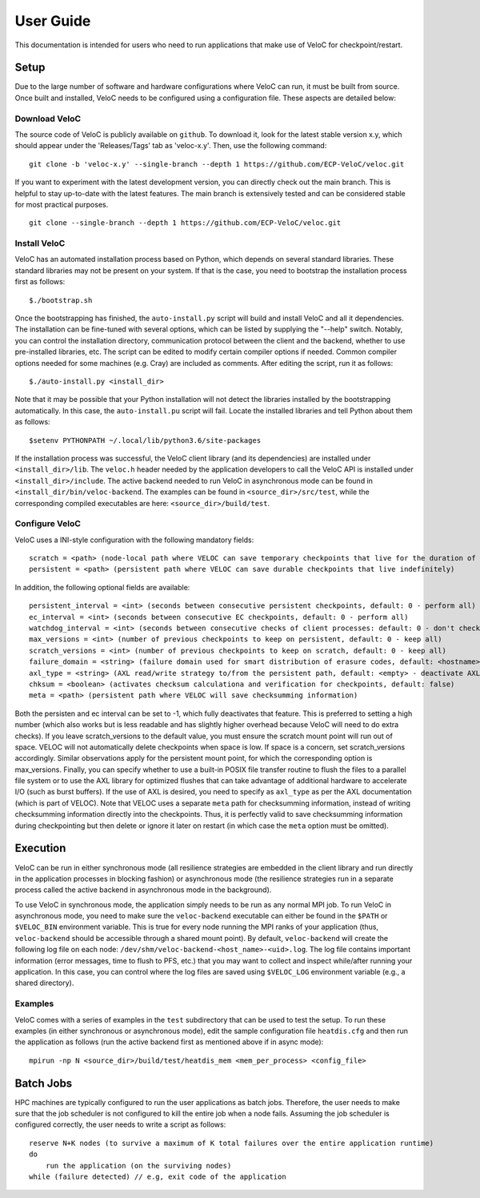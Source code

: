 User Guide
===========

This documentation is intended for users who need to run applications that make use of VeloC for 
checkpoint/restart.

.. _ch:velocsetup:

Setup
-----

Due to the large number of software and hardware configurations where VeloC
can run, it must be built from source. Once built and installed, VeloC needs
to be configured using a configuration file. These aspects are detailed below:

Download VeloC
~~~~~~~~~~~~~~

The source code of VeloC is publicly available on ``github``. To download it,
look for the latest stable version x.y, which should appear under the 
'Releases/Tags' tab as 'veloc-x.y'. Then, use the following command:

::

    git clone -b 'veloc-x.y' --single-branch --depth 1 https://github.com/ECP-VeloC/veloc.git
    
If you want to experiment with the latest development version, you can directly check out the main branch.
This is helpful to stay up-to-date with the latest features. The main branch is extensively tested and
can be considered stable for most practical purposes.

::
    
    git clone --single-branch --depth 1 https://github.com/ECP-VeloC/veloc.git

Install VeloC
~~~~~~~~~~~~~

VeloC has an automated installation process based on Python, which depends on several standard libraries.
These standard libraries may not be present on your system. If that is the case, you need to bootstrap the installation
process first as follows: 

::

   $./bootstrap.sh

Once the bootstrapping has finished, the ``auto-install.py`` script will build and install VeloC and all it dependencies.
The installation can be fine-tuned with several options, which can be listed by supplying the "--help" switch. Notably, you
can control the installation directory, communication protocol between the client and the backend, whether to use pre-installed
libraries, etc. The script can be edited to modify certain compiler options if needed. Common compiler options needed for some 
machines (e.g. Cray) are included as comments. After editing the script, run it as follows:

::

   $./auto-install.py <install_dir>
   
Note that it may be possible that your Python installation will not detect the libraries installed by the bootstrapping 
automatically. In this case, the ``auto-install.pu`` script will fail. Locate the installed libraries and tell Python about them as follows:

::

    $setenv PYTHONPATH ~/.local/lib/python3.6/site-packages

If the installation process was successful, the VeloC client library (and its dependencies) are installed under
``<install_dir>/lib``. The ``veloc.h`` header needed by the application developers to call the VeloC API is 
installed under ``<install_dir>/include``. The active backend needed to run VeloC in asynchronous mode can be found in
``<install_dir/bin/veloc-backend``. The examples can be found in ``<source_dir>/src/test``, while the corresponding compiled executables 
are here: ``<source_dir>/build/test``.

Configure VeloC
~~~~~~~~~~~~~~~

VeloC uses a INI-style configuration with the following mandatory fields:

:: 

  scratch = <path> (node-local path where VELOC can save temporary checkpoints that live for the duration of the reservation)
  persistent = <path> (persistent path where VELOC can save durable checkpoints that live indefinitely)
  
In addition, the following optional fields are available:

::

  persistent_interval = <int> (seconds between consecutive persistent checkpoints, default: 0 - perform all)
  ec_interval = <int> (seconds between consecutive EC checkpoints, default: 0 - perform all)
  watchdog_interval = <int> (seconds between consecutive checks of client processes: default: 0 - don't check)
  max_versions = <int> (number of previous checkpoints to keep on persistent, default: 0 - keep all)
  scratch_versions = <int> (number of previous checkpoints to keep on scratch, default: 0 - keep all)
  failure_domain = <string> (failure domain used for smart distribution of erasure codes, default: <hostname>)
  axl_type = <string> (AXL read/write strategy to/from the persistent path, default: <empty> - deactivate AXL)
  chksum = <boolean> (activates checksum calculationa and verification for checkpoints, default: false)
  meta = <path> (persistent path where VELOC will save checksumming information)
  
Both the persisten and ec interval can be set to -1, which fully deactivates that feature. This is preferred to setting a high number
(which also works but is less readable and has slightly higher overhead because VeloC will need to do extra checks). If you leave
scratch_versions to the default value, you must ensure the scratch mount point will run out of space. VELOC will not automatically
delete checkpoints when space is low. If space is a concern, set scratch_versions accordingly. Similar observations apply for
the persistent mount point, for which the corresponding option is max_versions. Finally, you can specify whether to use a built-in 
POSIX file transfer routine to flush the files to a parallel file system or to use the AXL library for optimized flushes that can
take advantage of additional hardware to accelerate I/O (such as burst buffers). If the use of AXL is desired, you need to specify
as ``axl_type`` as per the AXL documentation (which is part of VELOC). Note that VELOC uses a separate ``meta`` path for checksumming
information, instead of writing checksumming information directly into the checkpoints. Thus, it is perfectly valid to save checksumming 
information during checkpointing but then delete or ignore it later on restart (in which case the ``meta`` option must be omitted).

.. _ch:velocrun:

Execution
---------

VeloC can be run in either synchronous mode (all resilience strategies are embedded in the client library and run directly 
in the application processes in blocking fashion) or asynchronous mode (the resilience strategies run in a separate process
called the active backend in asynchronous mode in the background). 

To use VeloC in synchronous mode, the application simply needs to be run as any normal MPI job. To run VeloC in 
asynchronous mode, you need to make sure the ``veloc-backend`` executable can either be found in the ``$PATH`` or
``$VELOC_BIN`` environment variable. This is true for every node running the MPI ranks of your application (thus,
``veloc-backend`` should be accessible through a shared mount point). By default, ``veloc-backend`` will create 
the following log file on each node: ``/dev/shm/veloc-backend-<host_name>-<uid>.log``. The log file contains 
important information (error messages, time to flush to PFS, etc.) that you may want to collect and inspect while/after
running your application. In this case, you can control where the log files are saved using ``$VELOC_LOG`` environment
variable (e.g., a shared directory).

Examples
~~~~~~~~

VeloC comes with a series of examples in the ``test`` subdirectory that can be used to test the setup. To run these 
examples (in either synchronous or asynchronous mode), edit the sample configuration file ``heatdis.cfg`` and then run 
the application as follows (run the active backend first as mentioned above if in async mode):

::

   mpirun -np N <source_dir>/build/test/heatdis_mem <mem_per_process> <config_file>

Batch Jobs
----------

HPC machines are typically configured to run the user applications as batch jobs. Therefore, the user needs to make sure
that the job scheduler is not configured to kill the entire job when a node fails. Assuming the job scheduler is configured
correctly, the user needs to write a script as follows:

::

    reserve N+K nodes (to survive a maximum of K total failures over the entire application runtime) 
    do
        run the application (on the surviving nodes)
    while (failure detected) // e.g, exit code of the application
